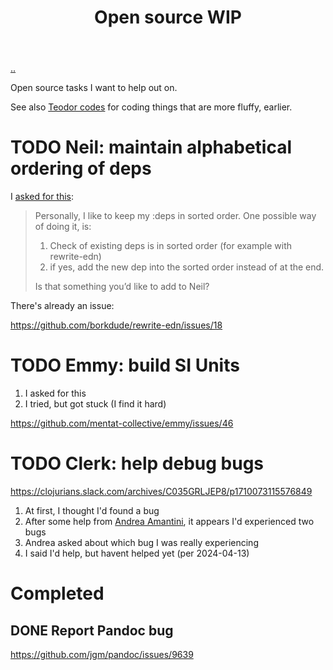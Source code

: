 :PROPERTIES:
:ID: 15db9c7a-a1d0-417a-80a9-1ef39128de59
:END:
#+TITLE: Open source WIP

[[file:..][..]]

Open source tasks I want to help out on.

See also [[id:abb67198-8b4a-4713-b705-31fb431cd177][Teodor codes]] for coding things that are more fluffy, earlier.

* TODO Neil: maintain alphabetical ordering of deps

I [[https://clojurians.slack.com/archives/C03KCV7TM6F/p1712056116950329][asked for this]]:

#+begin_quote
Personally, I like to keep my :deps in sorted order. One possible way of doing it, is:

1. Check of existing deps is in sorted order (for example with rewrite-edn)
2. if yes, add the new dep into the sorted order instead of at the end.

Is that something you’d like to add to Neil?
#+end_quote

There's already an issue:

https://github.com/borkdude/rewrite-edn/issues/18

* TODO Emmy: build SI Units

1. I asked for this
2. I tried, but got stuck (I find it hard)

https://github.com/mentat-collective/emmy/issues/46

* TODO Clerk: help debug bugs

https://clojurians.slack.com/archives/C035GRLJEP8/p1710073115576849

1. At first, I thought I'd found a bug
2. After some help from [[id:EC36679E-E0F0-4222-B40D-1F7FD53CC7D9][Andrea Amantini]], it appears I'd experienced two bugs
3. Andrea asked about which bug I was really experiencing
4. I said I'd help, but havent helped yet (per 2024-04-13)

* Completed
** DONE Report Pandoc bug

https://github.com/jgm/pandoc/issues/9639
